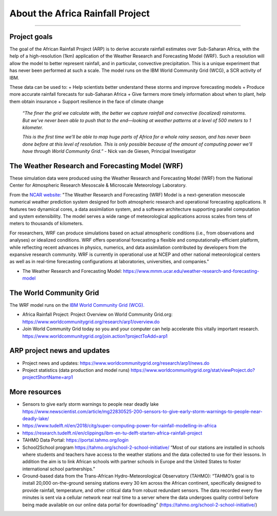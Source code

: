 About the Africa Rainfall Project
=================================

.. raw:: html

   <div style="padding:56.25% 0 0 0;position:relative;"><iframe src="https://player.vimeo.com/video/504903455?color=007e83&portrait=0" style="position:absolute;top:0;left:0;width:100%;height:100%;" frameborder="0" allow="autoplay; fullscreen" allowfullscreen></iframe></div><script src="https://player.vimeo.com/api/player.js"></script>

-----------------

Project goals
-------------
The goal of the African Rainfall Project (ARP) is to derive accurate rainfall estimates over Sub-Saharan Africa, with the help of a high-resolution (1km) application of the Weather Research and Forecasting Model (WRF).  Such a resolution will allow the model to better represent rainfall, and in particular, convective precipitation. This is a unique experiment that has never been performed at such a scale. The model runs on the IBM World Community Grid (WCG), a SCR activity of IBM.

These data can be used to:
+ Help scientists better understand these storms and improve forecasting models
+ Produce more accurate rainfall forecasts for sub-Saharan Africa
+ Give farmers more timely information about when to plant, help them obtain insurance
+ Support resilience in the face of climate change

   *“The finer the grid we calculate with, the better we capture rainfall and convective (localized) rainstorms. But we’ve never been able to push that to the end—looking at weather patterns at a level of 500 meters to 1 kilometer.*

   *This is the first time we’ll be able to map huge parts of Africa for a whole rainy season, and has never been done before at this level of resolution. This is only possible because of the amount of computing power we'll have through World Community Grid.”*
   - Nick van de Giesen, Principal Investigator

The Weather Research and Forecasting Model (WRF)
------------------------------------------------

These simulation data were produced using the Weather Research and Forecasting Model (WRF) from the National Center for Atmospheric Research Mesoscale & Microscale Meteorology Laboratory.

From the `NCAR website: <https://www.mmm.ucar.edu/weather-research-and-forecasting-model>`_ "The Weather Research and Forecasting (WRF) Model is a next-generation mesoscale numerical weather prediction system designed for both atmospheric research and operational forecasting applications. It features two dynamical cores, a data assimilation system, and a software architecture supporting parallel computation and system extensibility. The model serves a wide range of meteorological applications across scales from tens of meters to thousands of kilometers.

For researchers, WRF can produce simulations based on actual atmospheric conditions (i.e., from observations and analyses) or idealized conditions. WRF offers operational forecasting a flexible and computationally-efficient platform, while reflecting recent advances in physics, numerics, and data assimilation contributed by developers from the expansive research community. WRF is currently in operational use at NCEP and other national meteorological centers as well as in real-time forecasting configurations at laboratories, universities, and companies."

+ The Weather Research and Forecasting Model: https://www.mmm.ucar.edu/weather-research-and-forecasting-model


The World Community Grid
------------------------
The WRF model runs on the `IBM World Community Grid (WCG). <https://www.worldcommunitygrid.org/research/arp1/overview.do>`_

+ Africa Rainfall Project: Project Overview on World Community Grid.org: https://www.worldcommunitygrid.org/research/arp1/overview.do
+ Join World Community Grid today so you and your computer can help accelerate this vitally important research. https://www.worldcommunitygrid.org/join.action?projectToAdd=arp1


ARP project news and updates
----------------------------
+ Project news and updates: https://www.worldcommunitygrid.org/research/arp1/news.do
+ Project statistics (data production and model runs) https://www.worldcommunitygrid.org/stat/viewProject.do?projectShortName=arp1


More resources
----------------------
+ Sensors to give early storm warnings to people near deadly lake https://www.newscientist.com/article/mg22830525-200-sensors-to-give-early-storm-warnings-to-people-near-deadly-lake/
+ https://www.tudelft.nl/en/2018/citg/super-computing-power-for-rainfall-modelling-in-africa
+ https://research.tudelft.nl/en/clippings/ibm-en-tu-delft-starten-africa-rainfall-project
+ TAHMO Data Portal: https://portal.tahmo.org/login
+ School2School program https://tahmo.org/school-2-school-initiative/ “Most of our stations are installed in schools where students and teachers have access to the weather stations and the data collected to use for their lessons. In addition the aim is to link African schools with partner schools in Europe and the United States to foster international school partnerships.”
+ Ground-based data from the Trans-African Hydro-Meteorological Observatory (TAHMO): “TAHMO’s goal is to install 20,000 on-the-ground sensing stations every 30 km across the African continent, specifically designed to provide rainfall, temperature, and other critical data from robust redundant sensors. The data recorded every five minutes is sent via a cellular network near real time to a server where the data undergoes quality control before being made available on our online data portal for downloading” (https://tahmo.org/school-2-school-initiative/)

